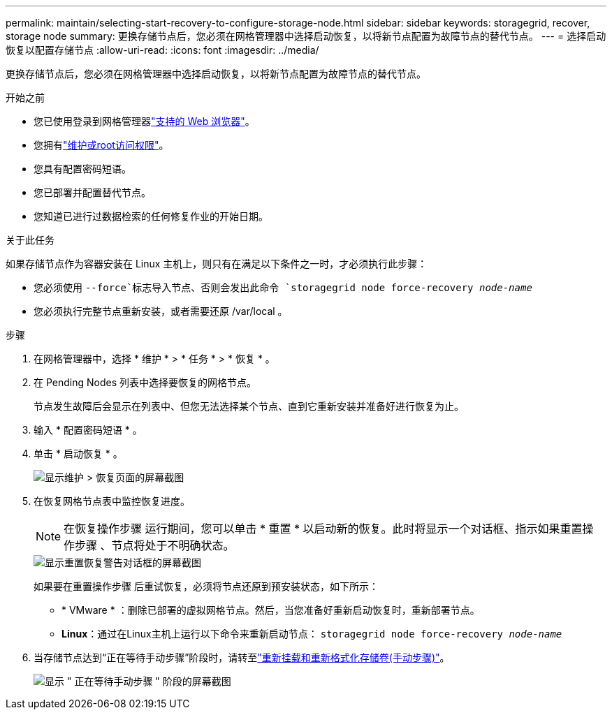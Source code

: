 ---
permalink: maintain/selecting-start-recovery-to-configure-storage-node.html 
sidebar: sidebar 
keywords: storagegrid, recover, storage node 
summary: 更换存储节点后，您必须在网格管理器中选择启动恢复，以将新节点配置为故障节点的替代节点。 
---
= 选择启动恢复以配置存储节点
:allow-uri-read: 
:icons: font
:imagesdir: ../media/


[role="lead"]
更换存储节点后，您必须在网格管理器中选择启动恢复，以将新节点配置为故障节点的替代节点。

.开始之前
* 您已使用登录到网格管理器link:../admin/web-browser-requirements.html["支持的 Web 浏览器"]。
* 您拥有link:../admin/admin-group-permissions.html["维护或root访问权限"]。
* 您具有配置密码短语。
* 您已部署并配置替代节点。
* 您知道已进行过数据检索的任何修复作业的开始日期。


.关于此任务
如果存储节点作为容器安装在 Linux 主机上，则只有在满足以下条件之一时，才必须执行此步骤：

* 您必须使用 `--force`标志导入节点、否则会发出此命令 `storagegrid node force-recovery _node-name_`
* 您必须执行完整节点重新安装，或者需要还原 /var/local 。


.步骤
. 在网格管理器中，选择 * 维护 * > * 任务 * > * 恢复 * 。
. 在 Pending Nodes 列表中选择要恢复的网格节点。
+
节点发生故障后会显示在列表中、但您无法选择某个节点、直到它重新安装并准备好进行恢复为止。

. 输入 * 配置密码短语 * 。
. 单击 * 启动恢复 * 。
+
image::../media/4b_select_recovery_node.png[显示维护 > 恢复页面的屏幕截图]

. 在恢复网格节点表中监控恢复进度。
+

NOTE: 在恢复操作步骤 运行期间，您可以单击 * 重置 * 以启动新的恢复。此时将显示一个对话框、指示如果重置操作步骤 、节点将处于不明确状态。

+
image::../media/recovery_reset_warning.gif[显示重置恢复警告对话框的屏幕截图]

+
如果要在重置操作步骤 后重试恢复，必须将节点还原到预安装状态，如下所示：

+
** * VMware * ：删除已部署的虚拟网格节点。然后，当您准备好重新启动恢复时，重新部署节点。
** *Linux*：通过在Linux主机上运行以下命令来重新启动节点： `storagegrid node force-recovery _node-name_`


. 当存储节点达到“正在等待手动步骤”阶段时，请转至link:remounting-and-reformatting-storage-volumes-manual-steps.html["重新挂载和重新格式化存储卷(手动步骤)"]。
+
image::../media/recovery_reset_button.gif[显示 " 正在等待手动步骤 " 阶段的屏幕截图]


